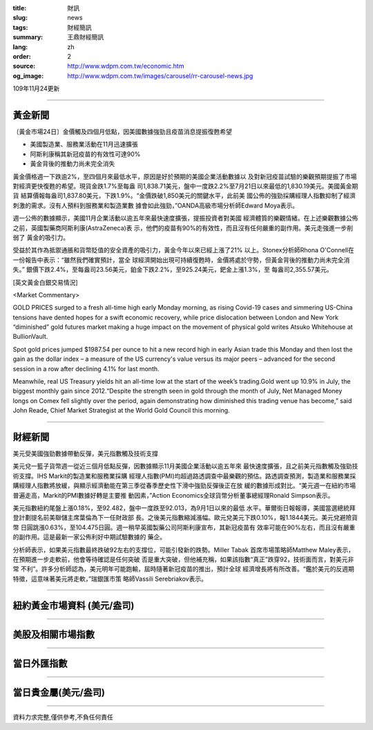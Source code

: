 :title: 財訊
:slug: news
:tags: 財經簡訊
:summary: 王鼎財經簡訊
:lang: zh
:order: 2
:source: http://www.wdpm.com.tw/economic.htm
:og_image: http://www.wdpm.com.tw/images/carousel/rr-carousel-news.jpg

109年11月24更新

----

黃金新聞
++++++++

〔黃金市場24日〕金價觸及四個月低點，因美國數據強勁且疫苗消息提振復甦希望

* 美國製造業、服務業活動在11月迅速擴張
* 阿斯利康稱其新冠疫苗的有效性可達90%
* 黃金背後的推動力尚未完全消失

黃金價格週一下跌逾2%，至四個月來最低水平，原因是好於預期的美國企業活動數據以
及對新冠疫苗試驗的樂觀預期提振了市場對經濟更快復甦的希望。現貨金跌1.7%至每盎
司1,838.71美元，盤中一度跌2.2%至7月21日以來最低的1,830.19美元。美國黃金期貨
結算價報每盎司1,837.80美元，下跌1.9%。“金價跌破1,850美元的關鍵水平，此前美
國公佈的強勁採購經理人指數抑制了經濟刺激的需求。沒有人預料到服務業和製造業數
據會如此強勁，”OANDA高級市場分析師Edward Moya表示。

週一公佈的數據顯示，美國11月企業活動以逾五年來最快速度擴張，提振投資者對美國
經濟體質的樂觀情緒。在上述樂觀數據公佈之前，英國製藥商阿斯利康(AstraZeneca)表
示，他們的疫苗有90%的有效性，而且沒有任何嚴重的副作用。美元走強進一步削弱了
黃金的吸引力。
    
受益於其作為抵禦通脹和貨幣貶值的安全資產的吸引力，黃金今年以來已經上漲了21%
以上。Stonex分析師Rhona O'Connell在一份報告中表示：“雖然我們確實預計，當全
球經濟開始出現可持續復甦時，金價將處於守勢，但黃金背後的推動力尚未完全消失。”
銀價下跌2.4%，至每盎司23.56美元，鉑金下跌2.2%，至925.24美元，鈀金上漲1.3%，至
每盎司2,355.57美元。






















[英文黃金白銀交易情況]

<Market Commentary>

GOLD PRICES surged to a fresh all-time high early Monday morning, as 
rising Covid-19 cases and simmering US-China tensions have dented hopes 
for a swift economic recovery, while price dislocation between London and 
New York “diminished” gold futures market making a huge impact on the 
movement of physical gold writes Atsuko Whitehouse at BullionVault.
 
Spot gold prices jumped $1987.54 per ounce to hit a new record high in 
early Asian trade this Monday and then lost the gain as the dollar 
index – a measure of the US currency's value versus its major 
peers – advanced for the second session in a row after declining 4.1% 
for last month.
 
Meanwhile, real US Treasury yields hit an all-time low at the start of 
the week’s trading.Gold went up 10.9% in July, the biggest monthly gain 
since 2012.“Despite the strength seen in gold through the month of July, 
Net Managed Money longs on Comex fell slightly over the period, again 
demonstrating how diminished this trading venue has become,” said John 
Reade, Chief Market Strategist at the World Gold Council this morning.

----

財經新聞
++++++++
美元受美國強勁數據帶動反彈，美元指數觸及技術支撐

美元兌一籃子貨幣週一從近三個月低點反彈，因數據顯示11月美國企業活動以逾五年來
最快速度擴張，且之前美元指數觸及強勁技術支撐。IHS Markit的製造業和服務業採購
經理人指數(PMI)均超過路透調查中最樂觀的預估。路透調查預測，製造業和服務業採
購經理人指數將放緩，與顯示經濟動能在第三季從春季歷史性下滑中強勁反彈後正在放
緩的數據形成對比。“美元週一在紐約市場普遍走高，Markit的PMI數據好轉是主要推
動因素，”Action Economics全球貨幣分析董事總經理Ronald Simpson表示。

美元指數紐約尾盤上漲0.18%，至92.482，盤中一度跌至92.013，為9月1日以來的最低
水平。華爾街日報報導，美國當選總統拜登計劃提名前美聯儲主席葉倫為下一任財政部
長。之後美元指數縮減漲幅。歐元兌美元下跌0.10%，報1.1844美元。美元兌避險貨幣
日圓跳漲0.63%，至104.475日圓。週一稍早英國製藥公司阿斯利康宣布，其新冠疫苗有
效率可能在90%左右，而且沒有嚴重的副作用。這是最新一家公佈利好中期試驗數據的
藥企。

分析師表示，如果美元指數最終跌破92左右的支撐位，可能引發新的跌勢。Miller Tabak
首席市場策略師Matthew Maley表示，在預期進一步走軟前，他會等待確認是任何突破
否是重大突破，但他補充稱，如果該指數“真正”跌穿92，技術面而言，對美元非常
不利”。許多分析師認為，美元明年可能跑輸，屆時隨著新冠疫苗的推出，預計全球
經濟增長將有所改善。“鑑於美元的反週期特徵，這意味著美元將走軟，”瑞銀匯市策
略師Vassili Serebriakov表示。















----

紐約黃金市場資料 (美元/盎司)
++++++++++++++++++++++++++++

.. raw:: html

  <A HREF="http://www.kitco.com/connecting.html">
  <IMG SRC="http://www.kitconet.com/images/quotes_4b2.gif" BORDER="0" ALT="[Most Recent Quotes from www.kitco.com]">
  </A>

----

美股及相關市場指數
++++++++++++++++++

.. raw:: html

  <!-- TradingView Widget BEGIN -->
  <div class="tradingview-widget-container">
    <div class="tradingview-widget-container__widget"></div>
    <div class="tradingview-widget-copyright"><a href="https://tw.tradingview.com/markets/indices/" rel="noopener" target="_blank"><span class="blue-text">指數行情</span></a>由TradingView提供</div>
    <script type="text/javascript" src="https://s3.tradingview.com/external-embedding/embed-widget-market-quotes.js" async>
    {
    "title": "指數",
    "width": 770,
    "height": 450,
    "locale": "zh_TW",
    "symbolsGroups": [
      {
        "name": "美國和加拿大",
        "symbols": [
          {
            "name": "FOREXCOM:SPXUSD",
            "displayName": "標準普爾500"
          },
          {
            "name": "FOREXCOM:NSXUSD",
            "displayName": "納斯達克100指數"
          },
          {
            "name": "CME_MINI:ES1!",
            "displayName": "E-迷你 標普指數期貨"
          },
          {
            "name": "INDEX:DXY",
            "displayName": "美元指數"
          },
          {
            "name": "FOREXCOM:DJI",
            "displayName": "道瓊斯 30"
          }
        ]
      },
      {
        "name": "歐洲",
        "symbols": [
          {
            "name": "INDEX:SX5E",
            "displayName": "歐元藍籌50"
          },
          {
            "name": "FOREXCOM:UKXGBP",
            "displayName": "富時100"
          },
          {
            "name": "INDEX:DEU30",
            "displayName": "德國DAX指數"
          },
          {
            "name": "INDEX:CAC40",
            "displayName": "法國 CAC 40 指數"
          },
          {
            "name": "INDEX:SMI"
          }
        ]
      },
      {
        "name": "亞太",
        "symbols": [
          {
            "name": "INDEX:NKY",
            "displayName": "日經225"
          },
          {
            "name": "INDEX:HSI",
            "displayName": "恆生"
          },
          {
            "name": "BSE:SENSEX",
            "displayName": "印度孟買指數"
          },
          {
            "name": "BSE:BSE500"
          },
          {
            "name": "INDEX:KSIC",
            "displayName": "韓國Kospi綜合指數"
          }
        ]
      }
    ],
    "colorTheme": "light"
  }
    </script>
  </div>
  <!-- TradingView Widget END -->

----

當日外匯指數
++++++++++++

.. raw:: html

  <!-- TradingView Widget BEGIN -->
  <div class="tradingview-widget-container">
    <div class="tradingview-widget-container__widget"></div>
    <div class="tradingview-widget-copyright"><a href="https://tw.tradingview.com/markets/currencies/forex-cross-rates/" rel="noopener" target="_blank"><span class="blue-text">外匯匯率</span></a>由TradingView提供</div>
    <script type="text/javascript" src="https://s3.tradingview.com/external-embedding/embed-widget-forex-cross-rates.js" async>
    {
    "width": "100%",
    "height": "100%",
    "currencies": [
      "EUR",
      "USD",
      "JPY",
      "GBP",
      "CNY",
      "TWD"
    ],
    "isTransparent": false,
    "colorTheme": "light",
    "locale": "zh_TW"
  }
    </script>
  </div>
  <!-- TradingView Widget END -->

----

當日貴金屬(美元/盎司)
+++++++++++++++++++++

.. raw:: html 

  <A HREF="http://www.kitco.com/connecting.html">
  <IMG SRC="http://www.kitconet.com/images/quotes_7a.gif" BORDER="0" ALT="[Most Recent Quotes from www.kitco.com]">
  </A>

----

資料力求完整,僅供參考,不負任何責任
